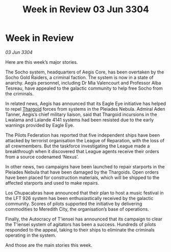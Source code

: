 :PROPERTIES:
:ID:       bdf399ab-65db-47b0-8b3b-e88747edc4c0
:END:
#+title: Week in Review 03 Jun 3304
#+filetags: :3304:galnet:

* Week in Review

/03 Jun 3304/

Here are this week’s major stories. 

The Socho system, headquarters of Aegis Core, has been overtaken by the Socho Gold Raiders, a criminal faction. The system is now in a state of anarchy. Aegis personnel, including Dr Mia Valencourt and Professor Alba Tesreau, have appealed to the galactic community to help free Socho from the criminals. 

In related news, Aegis has announced that its Eagle Eye initiative has helped to repel [[id:09343513-2893-458e-a689-5865fdc32e0a][Thargoid]] forces from systems in the Pleiades Nebula. Admiral Aden Tanner, Aegis’s chief military liaison, said that Thargoid incursions in the Lwalama and Lalande 4141 systems had been resisted due to the early warnings provided by Eagle Eye. 

The Pilots Federation has reported that five independent ships have been attacked by terrorist organisation the League of Reparation, with the loss of all crewmembers. But the taskforce investigating the League made a breakthrough when it discovered that League agents receive their orders from a source codenamed ‘Nexus’. 

In other news, two campaigns have been launched to repair starports in the Pleiades Nebula that have been damaged by the Thargoids. Open orders have been placed for construction materials, which will be shipped to the affected starports and used to make repairs. 

Los Chupacabras have announced that their plan to host a music festival in the LFT 926 system has been enthusiastically received by the galactic community. Scores of pilots supported the initiative by delivering commodities to Meredith City, the organisation’s base of operations. 

Finally, the Autocracy of T’iensei has announced that its campaign to clear the T’iensei system of agitators has been a success. Hundreds of pilots responded to the appeal, taking to their ships to eliminate the criminals operating in the system. 

And those are the main stories this week.
